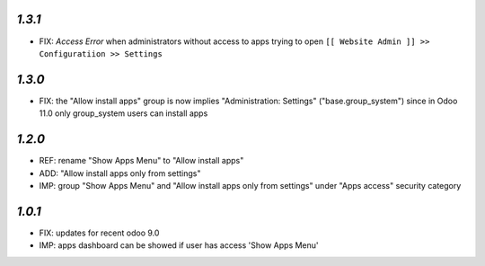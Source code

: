`1.3.1`
-------

- FIX: `Access Error` when administrators without access to apps trying to open ``[[ Website Admin ]] >> Configuratiion >> Settings``

`1.3.0`
-------

- FIX: the "Allow install apps" group is now implies "Administration: Settings" ("base.group_system") since in Odoo 11.0 only group_system users can install apps

`1.2.0`
-------

- REF: rename "Show Apps Menu" to "Allow install apps"
- ADD: "Allow install apps only from settings"
- IMP: group "Show Apps Menu" and "Allow install apps only from settings" under "Apps access" security category

`1.0.1`
-------

- FIX: updates for recent odoo 9.0
- IMP: apps dashboard can be showed if user has access 'Show Apps Menu'

